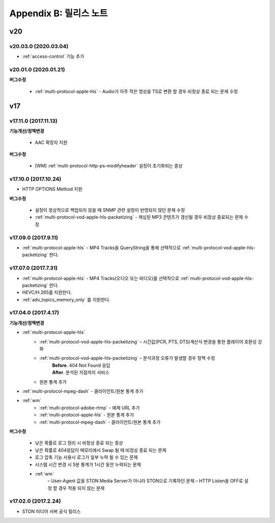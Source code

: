 .. _release:

Appendix B: 릴리스 노트
***********************

v20
====================================

v20.03.0 (2020.03.04)
----------------------------

- :ref:`access-control` 기능 추가



v20.01.0 (2020.01.21)
----------------------------

**버그수정**

 - :ref:`multi-protocol-apple-hls` - Audio가 아주 작은 영상을 TS로 변환 할 경우 비정상 종료 되는 문제 수정



v17
====================================

v17.11.0 (2017.11.13)
----------------------------

**기능개선/정책변경**

 -  AAC 확장자 지원

**버그수정**

 - [WM] :ref:`multi-protocol-http-ps-modifyheader` 설정이 초기화되는 증상



v17.10.0 (2017.10.24)
----------------------------

- HTTP OPTIONS Method 지원

**버그수정**

 - 설정이 정상적으로 백업되지 않을 때 SNMP 관련 설정이 반영되지 않던 문제 수정
 - :ref:`multi-protocol-vod-apple-hls-packetizing` - 캐싱된 MP3 콘텐츠가 갱신될 경우 비정상 종료되는 문제 수정



v17.09.0  (2017.9.11)
----------------------------

- :ref:`multi-protocol-apple-hls` - MP4 Tracks을 QueryString을 통해 선택적으로 :ref:`multi-protocol-vod-apple-hls-packetizing` 한다.



v17.07.0 (2017.7.31)
----------------------------

- :ref:`multi-protocol-apple-hls` - MP4 Tracks(오디오 또는 비디오)를 선택적으로 :ref:`multi-protocol-vod-apple-hls-packetizing` 한다.
- HEVC/H.265를 지원한다.
- :ref:`adv_topics_memory_only` 를 지원한다.



v17.04.0 (2017.4.17)
----------------------------

**기능개선/정책변경**

- :ref:`multi-protocol-apple-hls` 
   - :ref:`multi-protocol-vod-apple-hls-packetizing`  – 시간값(PCR, PTS, DTS)계산식 변경을 통한 플레이어 호환성 강화

   - :ref:`multi-protocol-vod-apple-hls-packetizing`  – 분석과정 오류가 발생할 경우 정책 수정
      | **Before**. 404 Not Found 응답
      | **After**. 분석된 지점까지 서비스

   - 원본 통계 추가
- :ref:`multi-protocol-mpeg-dash` - 클라이언트/원본 통계 추가
- :ref:`wm`
   - :ref:`multi-protocol-adobe-rtmp` - 예제 URL 추가
   - :ref:`multi-protocol-apple-hls` - 원본 통계 추가
   - :ref:`multi-protocol-mpeg-dash` - 클라이언트/원본 통계 추가

**버그수정**  

 - 낮은 확률로 로그 정리 시 비정상 종료 되는 증상
 - 낮은 확률로 404응답이 메모리에서 Swap 될 때 비정상 종료 되는 문제
 - 로그 압축 기능 사용시 로그가 일부 누락 될 수 있는 문제
 - 시스템 시간 변경 시 5분 통계가 1시간 동안 누락되는 문제
 - :ref:`wm`
    – User-Agent 값을 STON Media Server가 아니라 STON으로 기록하던 문제
    – HTTP Listen을 OFF로 설정 할 경우 적용 되지 않는 문제



v17.02.0 (2017.2.24)
----------------------------
  
- STON 미디어 서버 공식 릴리스 

